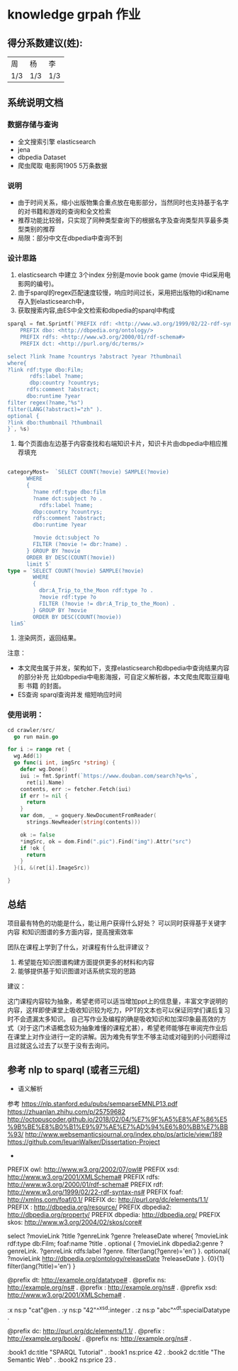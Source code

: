 * knowledge grpah 作业
** 得分系数建议(姓):
   | 周  | 杨  | 李  |
   | 1/3 | 1/3 | 1/3 |
** 系统说明文档
*** 数据存储与查询
    - 全文搜索引擎 elasticsearch
    - jena
    - dbpedia Dataset
    - 爬虫爬取 电影网1905 5万条数据
*** 说明
    - 由于时间关系，缩小出版物集合重点放在电影部分，当然同时也支持基于名字的对书籍和游戏的查询和全文检索
    - 推荐功能比较弱，只实现了同种类型查询下的根据名字及查询类型共享最多类型类别的推荐
    - 局限：部分中文在dbpedia中查询不到
*** 设计思路
    0. elasticsearch 中建立 3个index 分别是movie book game (movie 中id采用电影网的编号)。
    1. 由于sparql的regex匹配速度较慢，响应时间过长，采用把出版物的id和name存入到elasticsearch中，
    2. 获取搜索内容,由ES中全文检索和dbpedia的sparql中构成
    #+BEGIN_SRC go
      sparql = fmt.Sprintf(`PREFIX rdf: <http://www.w3.org/1999/02/22-rdf-syntax-ns#>
          PREFIX dbo: <http://dbpedia.org/ontology/>
          PREFIX rdfs: <http://www.w3.org/2000/01/rdf-schema#>
          PREFIX dct: <http://purl.org/dc/terms/>

      select ?link ?name ?countrys ?abstract ?year ?thumbnail
      where{
      ?link rdf:type dbo:Film;
             rdfs:label ?name;
             dbp:country ?countrys;
            rdfs:comment ?abstract;
            dbo:runtime ?year
      filter regex(?name,"%s")
      filter(LANG(?abstract)="zh" ).
      optional {
      ?link dbo:thumbnail ?thumbnail
      }`, %s)

    #+END_SRC
    3. 每个页面由左边基于内容查找和右端知识卡片，知识卡片由dbpedia中相应推荐填充
    #+BEGIN_SRC go

      categoryMost=  `SELECT COUNT(?movie) SAMPLE(?movie)
            WHERE
            {
              ?name rdf:type dbo:film
              ?name dct:subject ?o .
                rdfs:label ?name;
              dbp:country ?countrys;
              rdfs:comment ?abstract;
              dbo:runtime ?year

              ?movie dct:subject ?o
              FILTER (?movie != dbr:?name) .
            } GROUP BY ?movie
            ORDER BY DESC(COUNT(?movie))
            limit 5`
      type = `SELECT COUNT(?movie) SAMPLE(?movie)
              WHERE
              {
                dbr:A_Trip_to_the_Moon rdf:type ?o .
                ?movie rdf:type ?o
                FILTER (?movie != dbr:A_Trip_to_the_Moon) .
              } GROUP BY ?movie
              ORDER BY DESC(COUNT(?movie))
       lim5`

    #+END_SRC
    4. 渲染网页，返回结果。

    注意：
    - 本文爬虫属于并发，架构如下，支撑elasticsearch和dbpedia中查询结果内容的部分补充
      比如dbpedia中电影海报，可自定义解析器，本文爬虫爬取豆瓣电影 书籍 的封面。
    - ES查询 sparql查询并发 缩短响应时间
    [[file:crawler/并发板.PNG]]
*** 使用说明：
    #+BEGIN_SRC go
      cd crawler/src/
        go run main.go
    #+END_SRC
    #+BEGIN_SRC go
      for i := range ret {
        wg.Add(1)
        go func(i int, imgSrc *string) {
          defer wg.Done()
          iui := fmt.Sprintf(`https://www.douban.com/search?q=%s`,
            ret[i].Name)
          contents, err := fetcher.Fetch(iui)
          if err != nil {
            return
          }
          var dom, _ = goquery.NewDocumentFromReader(
            strings.NewReader(string(contents)))

          ok := false
          ,*imgSrc, ok = dom.Find(".pic").Find("img").Attr("src")
          if !ok {
            return
          }
        }(i, &(ret[i].ImageSrc))

      }

    #+END_SRC

    [[file:src/static/img/demo.png]]
    [[file:src/static/img/demo1.jpg]]
    [[file:src/static/img/demo2.jpg]]

** 总结

   项目最有特色的功能是什么，能让用户获得什么好处？
   可以同时获得基于关键字 内容 和知识图谱的多方面内容，提高搜索效率

   团队在课程上学到了什么，对课程有什么批评建议？
   1. 希望能在知识图谱构建方面提供更多的材料和内容
   2. 能够提供基于知识图谱对话系统实现的思路
   建议：

   这门课程内容较为抽象，希望老师可以适当增加ppt上的信息量，丰富文字说明的内容，这样即使课堂上吸收知识较为吃力，PPT的文本也可以保证同学们课后复习时不会遗漏太多知识。
   自己写作业及编程的确是吸收知识和加深印象最高效的方式（对于这门术语概念较为抽象难懂的课程尤甚），希望老师能够在审阅完作业后在课堂上对作业进行一定的讲解。因为难免有学生不够主动或对碰到的小问题得过且过就这么过去了以至于没有去询问。
** 参考 nlp to sparql (或者三元组)
   - 语义解析
   参考
   https://nlp.stanford.edu/pubs/semparseEMNLP13.pdf
   https://zhuanlan.zhihu.com/p/25759682
   http://octopuscoder.github.io/2018/02/04/%E7%9F%A5%E8%AF%86%E5%9B%BE%E8%B0%B1%E9%97%AE%E7%AD%94%E6%80%BB%E7%BB%93/
   http://www.websemanticsjournal.org/index.php/ps/article/view/189
   https://github.com/IeuanWalker/Dissertation-Project
   -

   PREFIX owl: <http://www.w3.org/2002/07/owl#>
   PREFIX xsd: <http://www.w3.org/2001/XMLSchema#>
   PREFIX rdfs: <http://www.w3.org/2000/01/rdf-schema#>
   PREFIX rdf: <http://www.w3.org/1999/02/22-rdf-syntax-ns#>
   PREFIX foaf: <http://xmlns.com/foaf/0.1/>
   PREFIX dc: <http://purl.org/dc/elements/1.1/>
   PREFIX : <http://dbpedia.org/resource/>
   PREFIX dbpedia2: <http://dbpedia.org/property/>
   PREFIX dbpedia: <http://dbpedia.org/>
   PREFIX skos: <http://www.w3.org/2004/02/skos/core#>

   select ?movieLink ?title ?genreLink ?genre ?releaseDate  where{
   ?movieLink rdf:type db:Film;
   foaf:name ?title .
   optional {
   ?movieLink dbpedia2:genre ?genreLink.
   ?genreLink rdfs:label ?genre.
   filter(lang(?genre)='en')
   }.
   optional{
   ?movieLink <http://dbpedia.org/ontology/releaseDate> ?releaseDate
   }.
   {0}{1}
   filter(lang(?title)='en')
   }

   @prefix dt:   <http://example.org/datatype#> .
   @prefix ns:   <http://example.org/ns#> .
   @prefix :     <http://example.org/ns#> .
   @prefix xsd:  <http://www.w3.org/2001/XMLSchema#> .

   :x   ns:p     "cat"@en .
   :y   ns:p     "42"^^xsd:integer .
   :z   ns:p     "abc"^^dt:specialDatatype .

   @prefix dc:   <http://purl.org/dc/elements/1.1/> .
   @prefix :     <http://example.org/book/> .
   @prefix ns:   <http://example.org/ns#> .

   :book1  dc:title  "SPARQL Tutorial" .
   :book1  ns:price  42 .
   :book2  dc:title  "The Semantic Web" .
   :book2  ns:price  23 .
